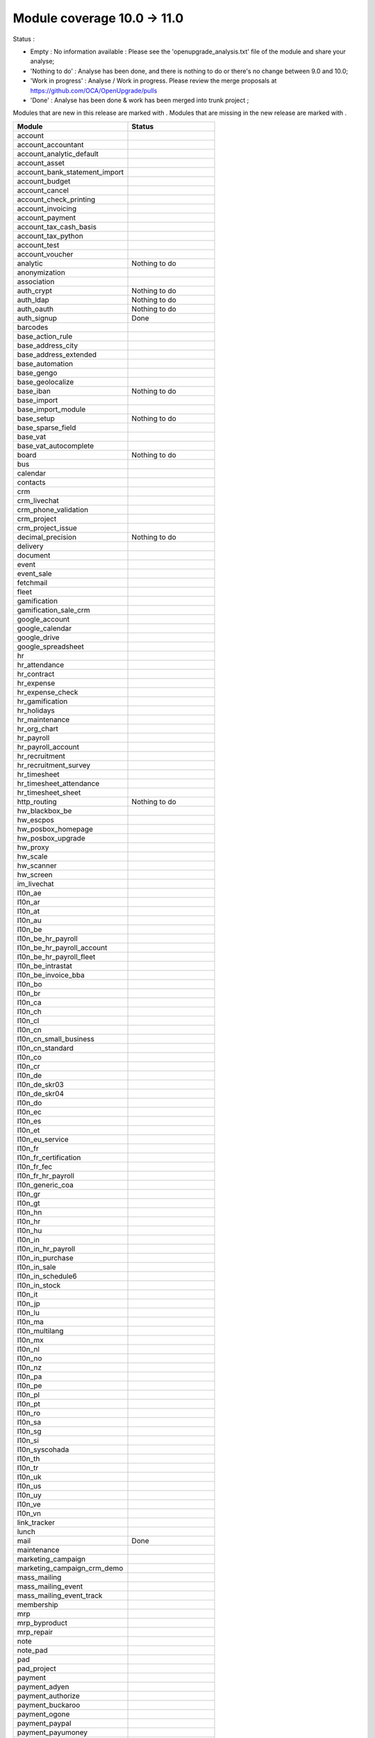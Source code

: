 Module coverage 10.0 -> 11.0
============================

Status :

* Empty : No information available : Please see the
  'openupgrade_analysis.txt' file of the module and share your analyse;

* 'Nothing to do' : Analyse has been done, and there is nothing to do or
  there's no change between 9.0 and 10.0;

* 'Work in progress' : Analyse / Work in progress.  Please review the
  merge proposals at https://github.com/OCA/OpenUpgrade/pulls

* 'Done' : Analyse has been done & work has been merged into trunk project ;

Modules that are new in this release are marked with |new|. Modules that are
missing in the new release are marked with |del|.

.. |new| image:: images/new.png
.. |del| image:: images/deleted.png

+-----------------------------------+-----------------------------------+
|Module                             |Status                             |
+===================================+===================================+
|account                            |                                   |
+-----------------------------------+-----------------------------------+
| |del| account_accountant          |                                   |
+-----------------------------------+-----------------------------------+
|account_analytic_default           |                                   |
+-----------------------------------+-----------------------------------+
|account_asset                      |                                   |
+-----------------------------------+-----------------------------------+
|account_bank_statement_import      |                                   |
+-----------------------------------+-----------------------------------+
|account_budget                     |                                   |
+-----------------------------------+-----------------------------------+
|account_cancel                     |                                   |
+-----------------------------------+-----------------------------------+
|account_check_printing             |                                   |
+-----------------------------------+-----------------------------------+
| |new| account_invoicing           |                                   |
+-----------------------------------+-----------------------------------+
| |new| account_payment             |                                   |
+-----------------------------------+-----------------------------------+
| |del| account_tax_cash_basis      |                                   |
+-----------------------------------+-----------------------------------+
|account_tax_python                 |                                   |
+-----------------------------------+-----------------------------------+
|account_test                       |                                   |
+-----------------------------------+-----------------------------------+
|account_voucher                    |                                   |
+-----------------------------------+-----------------------------------+
|analytic                           | Nothing to do                     |
+-----------------------------------+-----------------------------------+
|anonymization                      |                                   |
+-----------------------------------+-----------------------------------+
|association                        |                                   |
+-----------------------------------+-----------------------------------+
|auth_crypt                         | Nothing to do                     |
+-----------------------------------+-----------------------------------+
|auth_ldap                          | Nothing to do                     |
+-----------------------------------+-----------------------------------+
|auth_oauth                         | Nothing to do                     |
+-----------------------------------+-----------------------------------+
|auth_signup                        | Done                              |
+-----------------------------------+-----------------------------------+
|barcodes                           |                                   |
+-----------------------------------+-----------------------------------+
| |del| base_action_rule            |                                   |
+-----------------------------------+-----------------------------------+
| |new| base_address_city           |                                   |
+-----------------------------------+-----------------------------------+
| |new| base_address_extended       |                                   |
+-----------------------------------+-----------------------------------+
| |new| base_automation             |                                   |
+-----------------------------------+-----------------------------------+
|base_gengo                         |                                   |
+-----------------------------------+-----------------------------------+
|base_geolocalize                   |                                   |
+-----------------------------------+-----------------------------------+
|base_iban                          | Nothing to do                     |
+-----------------------------------+-----------------------------------+
|base_import                        |                                   |
+-----------------------------------+-----------------------------------+
|base_import_module                 |                                   |
+-----------------------------------+-----------------------------------+
|base_setup                         | Nothing to do                     |
+-----------------------------------+-----------------------------------+
| |new| base_sparse_field           |                                   |
+-----------------------------------+-----------------------------------+
|base_vat                           |                                   |
+-----------------------------------+-----------------------------------+
| |new| base_vat_autocomplete       |                                   |
+-----------------------------------+-----------------------------------+
|board                              | Nothing to do                     |
+-----------------------------------+-----------------------------------+
|bus                                |                                   |
+-----------------------------------+-----------------------------------+
|calendar                           |                                   |
+-----------------------------------+-----------------------------------+
|contacts                           |                                   |
+-----------------------------------+-----------------------------------+
|crm                                |                                   |
+-----------------------------------+-----------------------------------+
| |new| crm_livechat                |                                   |
+-----------------------------------+-----------------------------------+
| |new| crm_phone_validation        |                                   |
+-----------------------------------+-----------------------------------+
| |new| crm_project                 |                                   |
+-----------------------------------+-----------------------------------+
| |del| crm_project_issue           |                                   |
+-----------------------------------+-----------------------------------+
|decimal_precision                  | Nothing to do                     |
+-----------------------------------+-----------------------------------+
|delivery                           |                                   |
+-----------------------------------+-----------------------------------+
|document                           |                                   |
+-----------------------------------+-----------------------------------+
|event                              |                                   |
+-----------------------------------+-----------------------------------+
|event_sale                         |                                   |
+-----------------------------------+-----------------------------------+
|fetchmail                          |                                   |
+-----------------------------------+-----------------------------------+
|fleet                              |                                   |
+-----------------------------------+-----------------------------------+
|gamification                       |                                   |
+-----------------------------------+-----------------------------------+
|gamification_sale_crm              |                                   |
+-----------------------------------+-----------------------------------+
|google_account                     |                                   |
+-----------------------------------+-----------------------------------+
|google_calendar                    |                                   |
+-----------------------------------+-----------------------------------+
|google_drive                       |                                   |
+-----------------------------------+-----------------------------------+
|google_spreadsheet                 |                                   |
+-----------------------------------+-----------------------------------+
|hr                                 |                                   |
+-----------------------------------+-----------------------------------+
|hr_attendance                      |                                   |
+-----------------------------------+-----------------------------------+
|hr_contract                        |                                   |
+-----------------------------------+-----------------------------------+
|hr_expense                         |                                   |
+-----------------------------------+-----------------------------------+
|hr_expense_check                   |                                   |
+-----------------------------------+-----------------------------------+
|hr_gamification                    |                                   |
+-----------------------------------+-----------------------------------+
|hr_holidays                        |                                   |
+-----------------------------------+-----------------------------------+
|hr_maintenance                     |                                   |
+-----------------------------------+-----------------------------------+
| |new| hr_org_chart                |                                   |
+-----------------------------------+-----------------------------------+
|hr_payroll                         |                                   |
+-----------------------------------+-----------------------------------+
|hr_payroll_account                 |                                   |
+-----------------------------------+-----------------------------------+
|hr_recruitment                     |                                   |
+-----------------------------------+-----------------------------------+
|hr_recruitment_survey              |                                   |
+-----------------------------------+-----------------------------------+
|hr_timesheet                       |                                   |
+-----------------------------------+-----------------------------------+
|hr_timesheet_attendance            |                                   |
+-----------------------------------+-----------------------------------+
| |del| hr_timesheet_sheet          |                                   |
+-----------------------------------+-----------------------------------+
| |new| http_routing                | Nothing to do                     |
+-----------------------------------+-----------------------------------+
|hw_blackbox_be                     |                                   |
+-----------------------------------+-----------------------------------+
|hw_escpos                          |                                   |
+-----------------------------------+-----------------------------------+
|hw_posbox_homepage                 |                                   |
+-----------------------------------+-----------------------------------+
|hw_posbox_upgrade                  |                                   |
+-----------------------------------+-----------------------------------+
|hw_proxy                           |                                   |
+-----------------------------------+-----------------------------------+
|hw_scale                           |                                   |
+-----------------------------------+-----------------------------------+
|hw_scanner                         |                                   |
+-----------------------------------+-----------------------------------+
|hw_screen                          |                                   |
+-----------------------------------+-----------------------------------+
|im_livechat                        |                                   |
+-----------------------------------+-----------------------------------+
|l10n_ae                            |                                   |
+-----------------------------------+-----------------------------------+
|l10n_ar                            |                                   |
+-----------------------------------+-----------------------------------+
|l10n_at                            |                                   |
+-----------------------------------+-----------------------------------+
|l10n_au                            |                                   |
+-----------------------------------+-----------------------------------+
|l10n_be                            |                                   |
+-----------------------------------+-----------------------------------+
|l10n_be_hr_payroll                 |                                   |
+-----------------------------------+-----------------------------------+
|l10n_be_hr_payroll_account         |                                   |
+-----------------------------------+-----------------------------------+
| |new| l10n_be_hr_payroll_fleet    |                                   |
+-----------------------------------+-----------------------------------+
|l10n_be_intrastat                  |                                   |
+-----------------------------------+-----------------------------------+
|l10n_be_invoice_bba                |                                   |
+-----------------------------------+-----------------------------------+
|l10n_bo                            |                                   |
+-----------------------------------+-----------------------------------+
|l10n_br                            |                                   |
+-----------------------------------+-----------------------------------+
|l10n_ca                            |                                   |
+-----------------------------------+-----------------------------------+
|l10n_ch                            |                                   |
+-----------------------------------+-----------------------------------+
|l10n_cl                            |                                   |
+-----------------------------------+-----------------------------------+
|l10n_cn                            |                                   |
+-----------------------------------+-----------------------------------+
|l10n_cn_small_business             |                                   |
+-----------------------------------+-----------------------------------+
|l10n_cn_standard                   |                                   |
+-----------------------------------+-----------------------------------+
|l10n_co                            |                                   |
+-----------------------------------+-----------------------------------+
|l10n_cr                            |                                   |
+-----------------------------------+-----------------------------------+
|l10n_de                            |                                   |
+-----------------------------------+-----------------------------------+
|l10n_de_skr03                      |                                   |
+-----------------------------------+-----------------------------------+
|l10n_de_skr04                      |                                   |
+-----------------------------------+-----------------------------------+
|l10n_do                            |                                   |
+-----------------------------------+-----------------------------------+
|l10n_ec                            |                                   |
+-----------------------------------+-----------------------------------+
|l10n_es                            |                                   |
+-----------------------------------+-----------------------------------+
|l10n_et                            |                                   |
+-----------------------------------+-----------------------------------+
|l10n_eu_service                    |                                   |
+-----------------------------------+-----------------------------------+
|l10n_fr                            |                                   |
+-----------------------------------+-----------------------------------+
| |del| l10n_fr_certification       |                                   |
+-----------------------------------+-----------------------------------+
|l10n_fr_fec                        |                                   |
+-----------------------------------+-----------------------------------+
|l10n_fr_hr_payroll                 |                                   |
+-----------------------------------+-----------------------------------+
|l10n_generic_coa                   |                                   |
+-----------------------------------+-----------------------------------+
|l10n_gr                            |                                   |
+-----------------------------------+-----------------------------------+
|l10n_gt                            |                                   |
+-----------------------------------+-----------------------------------+
|l10n_hn                            |                                   |
+-----------------------------------+-----------------------------------+
|l10n_hr                            |                                   |
+-----------------------------------+-----------------------------------+
|l10n_hu                            |                                   |
+-----------------------------------+-----------------------------------+
|l10n_in                            |                                   |
+-----------------------------------+-----------------------------------+
|l10n_in_hr_payroll                 |                                   |
+-----------------------------------+-----------------------------------+
| |new| l10n_in_purchase            |                                   |
+-----------------------------------+-----------------------------------+
| |new| l10n_in_sale                |                                   |
+-----------------------------------+-----------------------------------+
|l10n_in_schedule6                  |                                   |
+-----------------------------------+-----------------------------------+
| |new| l10n_in_stock               |                                   |
+-----------------------------------+-----------------------------------+
|l10n_it                            |                                   |
+-----------------------------------+-----------------------------------+
|l10n_jp                            |                                   |
+-----------------------------------+-----------------------------------+
|l10n_lu                            |                                   |
+-----------------------------------+-----------------------------------+
|l10n_ma                            |                                   |
+-----------------------------------+-----------------------------------+
|l10n_multilang                     |                                   |
+-----------------------------------+-----------------------------------+
|l10n_mx                            |                                   |
+-----------------------------------+-----------------------------------+
|l10n_nl                            |                                   |
+-----------------------------------+-----------------------------------+
|l10n_no                            |                                   |
+-----------------------------------+-----------------------------------+
|l10n_nz                            |                                   |
+-----------------------------------+-----------------------------------+
|l10n_pa                            |                                   |
+-----------------------------------+-----------------------------------+
|l10n_pe                            |                                   |
+-----------------------------------+-----------------------------------+
|l10n_pl                            |                                   |
+-----------------------------------+-----------------------------------+
|l10n_pt                            |                                   |
+-----------------------------------+-----------------------------------+
|l10n_ro                            |                                   |
+-----------------------------------+-----------------------------------+
|l10n_sa                            |                                   |
+-----------------------------------+-----------------------------------+
|l10n_sg                            |                                   |
+-----------------------------------+-----------------------------------+
|l10n_si                            |                                   |
+-----------------------------------+-----------------------------------+
|l10n_syscohada                     |                                   |
+-----------------------------------+-----------------------------------+
|l10n_th                            |                                   |
+-----------------------------------+-----------------------------------+
|l10n_tr                            |                                   |
+-----------------------------------+-----------------------------------+
|l10n_uk                            |                                   |
+-----------------------------------+-----------------------------------+
|l10n_us                            |                                   |
+-----------------------------------+-----------------------------------+
|l10n_uy                            |                                   |
+-----------------------------------+-----------------------------------+
|l10n_ve                            |                                   |
+-----------------------------------+-----------------------------------+
|l10n_vn                            |                                   |
+-----------------------------------+-----------------------------------+
|link_tracker                       |                                   |
+-----------------------------------+-----------------------------------+
|lunch                              |                                   |
+-----------------------------------+-----------------------------------+
|mail                               | Done                              |
+-----------------------------------+-----------------------------------+
|maintenance                        |                                   |
+-----------------------------------+-----------------------------------+
| |del| marketing_campaign          |                                   |
+-----------------------------------+-----------------------------------+
| |del| marketing_campaign_crm_demo |                                   |
+-----------------------------------+-----------------------------------+
|mass_mailing                       |                                   |
+-----------------------------------+-----------------------------------+
| |new| mass_mailing_event          |                                   |
+-----------------------------------+-----------------------------------+
| |new| mass_mailing_event_track    |                                   |
+-----------------------------------+-----------------------------------+
|membership                         |                                   |
+-----------------------------------+-----------------------------------+
|mrp                                |                                   |
+-----------------------------------+-----------------------------------+
|mrp_byproduct                      |                                   |
+-----------------------------------+-----------------------------------+
|mrp_repair                         |                                   |
+-----------------------------------+-----------------------------------+
|note                               |                                   |
+-----------------------------------+-----------------------------------+
|note_pad                           |                                   |
+-----------------------------------+-----------------------------------+
|pad                                |                                   |
+-----------------------------------+-----------------------------------+
|pad_project                        |                                   |
+-----------------------------------+-----------------------------------+
|payment                            |                                   |
+-----------------------------------+-----------------------------------+
|payment_adyen                      |                                   |
+-----------------------------------+-----------------------------------+
|payment_authorize                  |                                   |
+-----------------------------------+-----------------------------------+
|payment_buckaroo                   |                                   |
+-----------------------------------+-----------------------------------+
|payment_ogone                      |                                   |
+-----------------------------------+-----------------------------------+
|payment_paypal                     |                                   |
+-----------------------------------+-----------------------------------+
|payment_payumoney                  |                                   |
+-----------------------------------+-----------------------------------+
|payment_sips                       |                                   |
+-----------------------------------+-----------------------------------+
|payment_stripe                     |                                   |
+-----------------------------------+-----------------------------------+
|payment_transfer                   |                                   |
+-----------------------------------+-----------------------------------+
| |new| phone_validation            |                                   |
+-----------------------------------+-----------------------------------+
|point_of_sale                      |                                   |
+-----------------------------------+-----------------------------------+
|portal                             | Nothing to do                     |
+-----------------------------------+-----------------------------------+
| |del| portal_gamification         |                                   |
+-----------------------------------+-----------------------------------+
| |del| portal_sale                 |                                   |
+-----------------------------------+-----------------------------------+
| |del| portal_stock                |                                   |
+-----------------------------------+-----------------------------------+
|pos_cache                          |                                   |
+-----------------------------------+-----------------------------------+
|pos_data_drinks                    |                                   |
+-----------------------------------+-----------------------------------+
|pos_discount                       |                                   |
+-----------------------------------+-----------------------------------+
|pos_mercury                        |                                   |
+-----------------------------------+-----------------------------------+
|pos_reprint                        |                                   |
+-----------------------------------+-----------------------------------+
|pos_restaurant                     |                                   |
+-----------------------------------+-----------------------------------+
| |new| pos_sale                    |                                   |
+-----------------------------------+-----------------------------------+
| |del| procurement                 |                                   |
+-----------------------------------+-----------------------------------+
|procurement_jit                    |                                   |
+-----------------------------------+-----------------------------------+
|product                            |                                   |
+-----------------------------------+-----------------------------------+
|product_email_template             |                                   |
+-----------------------------------+-----------------------------------+
|product_expiry                     |                                   |
+-----------------------------------+-----------------------------------+
|product_extended                   |                                   |
+-----------------------------------+-----------------------------------+
|product_margin                     |                                   |
+-----------------------------------+-----------------------------------+
|project                            |                                   |
+-----------------------------------+-----------------------------------+
| |del| project_issue               |                                   |
+-----------------------------------+-----------------------------------+
| |del| project_issue_sheet         |                                   |
+-----------------------------------+-----------------------------------+
| |new| project_timesheet_holidays  |                                   |
+-----------------------------------+-----------------------------------+
|purchase                           |                                   |
+-----------------------------------+-----------------------------------+
|purchase_mrp                       |                                   |
+-----------------------------------+-----------------------------------+
|purchase_requisition               |                                   |
+-----------------------------------+-----------------------------------+
|rating                             |                                   |
+-----------------------------------+-----------------------------------+
|rating_project                     |                                   |
+-----------------------------------+-----------------------------------+
| |del| rating_project_issue        |                                   |
+-----------------------------------+-----------------------------------+
| |del| report                      |                                   |
+-----------------------------------+-----------------------------------+
|report_intrastat                   |                                   |
+-----------------------------------+-----------------------------------+
|resource                           | Done                              |
+-----------------------------------+-----------------------------------+
|sale                               | Blocked by dependency             |
+-----------------------------------+-----------------------------------+
|sale_crm                           |                                   |
+-----------------------------------+-----------------------------------+
|sale_expense                       |                                   |
+-----------------------------------+-----------------------------------+
| |new| sale_management             |                                   |
+-----------------------------------+-----------------------------------+
|sale_margin                        |                                   |
+-----------------------------------+-----------------------------------+
|sale_mrp                           |                                   |
+-----------------------------------+-----------------------------------+
|sale_order_dates                   |                                   |
+-----------------------------------+-----------------------------------+
| |new| sale_payment                |                                   |
+-----------------------------------+-----------------------------------+
|sale_service_rating                |                                   |
+-----------------------------------+-----------------------------------+
|sale_stock                         |                                   |
+-----------------------------------+-----------------------------------+
|sale_timesheet                     |                                   |
+-----------------------------------+-----------------------------------+
|sales_team                         | Done                              |
+-----------------------------------+-----------------------------------+
|stock                              |                                   |
+-----------------------------------+-----------------------------------+
|stock_account                      |                                   |
+-----------------------------------+-----------------------------------+
| |del| stock_calendar              |                                   |
+-----------------------------------+-----------------------------------+
|stock_dropshipping                 |                                   |
+-----------------------------------+-----------------------------------+
|stock_landed_costs                 |                                   |
+-----------------------------------+-----------------------------------+
| |new| stock_picking_batch         |                                   |
+-----------------------------------+-----------------------------------+
| |del| stock_picking_wave          |                                   |
+-----------------------------------+-----------------------------------+
| |del| subscription                |                                   |
+-----------------------------------+-----------------------------------+
|survey                             |                                   |
+-----------------------------------+-----------------------------------+
|survey_crm                         |                                   |
+-----------------------------------+-----------------------------------+
|theme_bootswatch                   |                                   |
+-----------------------------------+-----------------------------------+
|theme_default                      |                                   |
+-----------------------------------+-----------------------------------+
| |new| transifex                   |                                   |
+-----------------------------------+-----------------------------------+
|utm                                |                                   |
+-----------------------------------+-----------------------------------+
|web                                | Done                              |
+-----------------------------------+-----------------------------------+
| |del| web_calendar                |                                   |
+-----------------------------------+-----------------------------------+
|web_diagram                        |                                   |
+-----------------------------------+-----------------------------------+
|web_editor                         |                                   |
+-----------------------------------+-----------------------------------+
| |del| web_kanban                  |                                   |
+-----------------------------------+-----------------------------------+
|web_kanban_gauge                   |                                   |
+-----------------------------------+-----------------------------------+
|web_planner                        |                                   |
+-----------------------------------+-----------------------------------+
|web_settings_dashboard             |                                   |
+-----------------------------------+-----------------------------------+
|web_tour                           |                                   |
+-----------------------------------+-----------------------------------+
|website                            |                                   |
+-----------------------------------+-----------------------------------+
|website_blog                       |                                   |
+-----------------------------------+-----------------------------------+
|website_crm                        |                                   |
+-----------------------------------+-----------------------------------+
|website_crm_partner_assign         |                                   |
+-----------------------------------+-----------------------------------+
| |new| website_crm_phone_validation|                                   |
+-----------------------------------+-----------------------------------+
|website_customer                   |                                   |
+-----------------------------------+-----------------------------------+
|website_event                      |                                   |
+-----------------------------------+-----------------------------------+
|website_event_questions            |                                   |
+-----------------------------------+-----------------------------------+
|website_event_sale                 |                                   |
+-----------------------------------+-----------------------------------+
|website_event_track                |                                   |
+-----------------------------------+-----------------------------------+
|website_form                       |                                   |
+-----------------------------------+-----------------------------------+
| |new| website_form_project        |                                   |
+-----------------------------------+-----------------------------------+
|website_forum                      |                                   |
+-----------------------------------+-----------------------------------+
|website_forum_doc                  |                                   |
+-----------------------------------+-----------------------------------+
|website_gengo                      |                                   |
+-----------------------------------+-----------------------------------+
|website_google_map                 |                                   |
+-----------------------------------+-----------------------------------+
|website_hr                         |                                   |
+-----------------------------------+-----------------------------------+
|website_hr_recruitment             |                                   |
+-----------------------------------+-----------------------------------+
| |del| website_issue               |                                   |
+-----------------------------------+-----------------------------------+
|website_links                      |                                   |
+-----------------------------------+-----------------------------------+
|website_livechat                   |                                   |
+-----------------------------------+-----------------------------------+
|website_mail                       |                                   |
+-----------------------------------+-----------------------------------+
|website_mail_channel               |                                   |
+-----------------------------------+-----------------------------------+
|website_mass_mailing               |                                   |
+-----------------------------------+-----------------------------------+
|website_membership                 |                                   |
+-----------------------------------+-----------------------------------+
|website_partner                    |                                   |
+-----------------------------------+-----------------------------------+
|website_payment                    |                                   |
+-----------------------------------+-----------------------------------+
| |del| website_portal              |                                   |
+-----------------------------------+-----------------------------------+
| |del| website_portal_sale         |                                   |
+-----------------------------------+-----------------------------------+
| |del| website_project             |                                   |
+-----------------------------------+-----------------------------------+
| |del| website_project_issue       |                                   |
+-----------------------------------+-----------------------------------+
| |del| website_project_issue_sheet |                                   |
+-----------------------------------+-----------------------------------+
| |del| website_project_timesheet   |                                   |
+-----------------------------------+-----------------------------------+
|website_quote                      |                                   |
+-----------------------------------+-----------------------------------+
| |new| website_rating              |                                   |
+-----------------------------------+-----------------------------------+
| |new| website_rating_project      |                                   |
+-----------------------------------+-----------------------------------+
| |del| website_rating_project_issue|                                   |
+-----------------------------------+-----------------------------------+
|website_sale                       |                                   |
+-----------------------------------+-----------------------------------+
| |new| website_sale_comparison     |                                   |
+-----------------------------------+-----------------------------------+
|website_sale_delivery              |                                   |
+-----------------------------------+-----------------------------------+
|website_sale_digital               |                                   |
+-----------------------------------+-----------------------------------+
| |new| website_sale_management     |                                   |
+-----------------------------------+-----------------------------------+
|website_sale_options               |                                   |
+-----------------------------------+-----------------------------------+
|website_sale_stock                 |                                   |
+-----------------------------------+-----------------------------------+
| |new| website_sale_stock_options  |                                   |
+-----------------------------------+-----------------------------------+
| |new| website_sale_wishlist       |                                   |
+-----------------------------------+-----------------------------------+
|website_slides                     |                                   |
+-----------------------------------+-----------------------------------+
|website_theme_install              |                                   |
+-----------------------------------+-----------------------------------+
|website_twitter                    |                                   |
+-----------------------------------+-----------------------------------+
